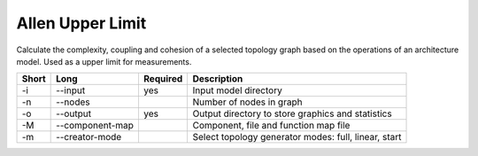 Allen Upper Limit
=================

Calculate the complexity, coupling and cohesion of a selected topology graph
based on the operations of an architecture model. Used as a upper limit for
measurements.

===== =============== ======== ======================================================
Short Long            Required Description
===== =============== ======== ======================================================
-i    --input         yes      Input model directory
-n    --nodes                  Number of nodes in graph
-o    --output        yes      Output directory to store graphics and statistics
-M    --component-map          Component, file and function map file
-m    --creator-mode           Select topology generator modes: full, linear, start
===== =============== ======== ======================================================


